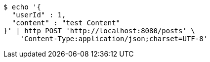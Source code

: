 [source,bash]
----
$ echo '{
  "userId" : 1,
  "content" : "test Content"
}' | http POST 'http://localhost:8080/posts' \
    'Content-Type:application/json;charset=UTF-8'
----